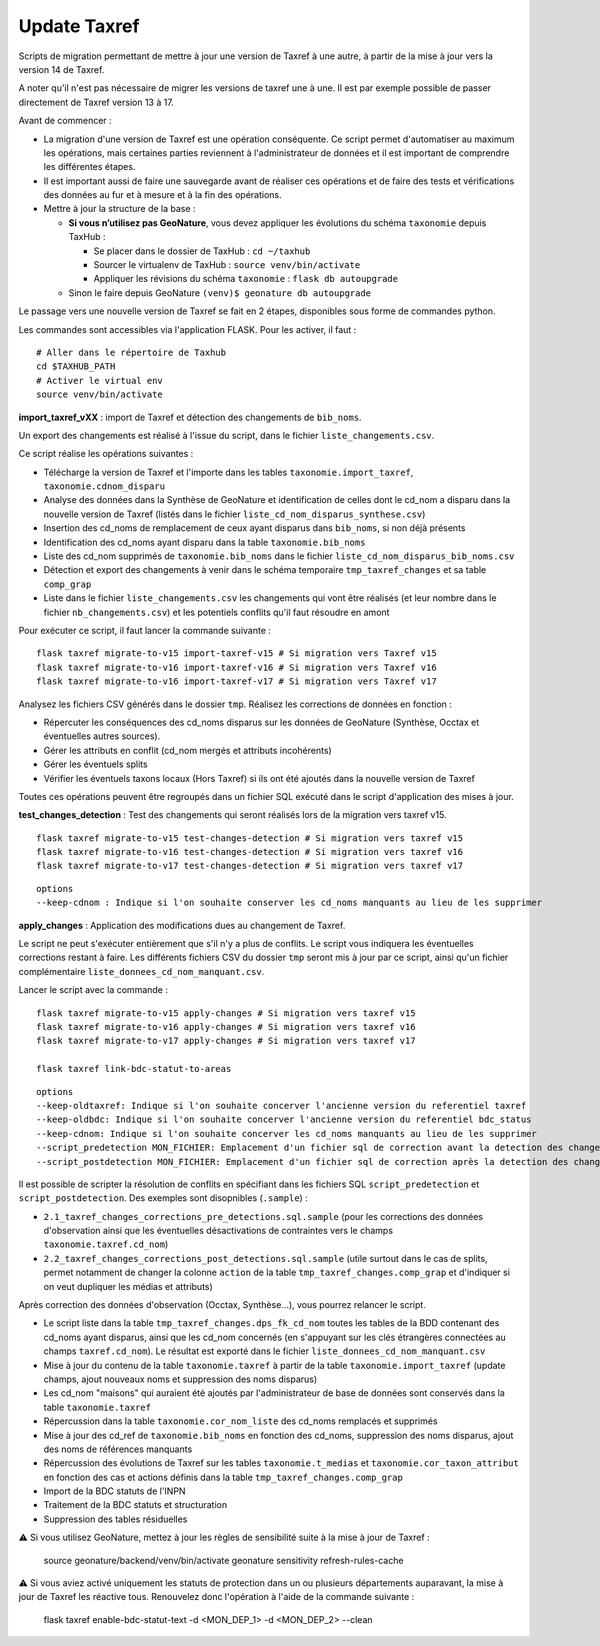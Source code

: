 Update Taxref
=============

Scripts de migration permettant de mettre à jour une version de Taxref à une autre, à partir de la mise à jour vers la version 14 de Taxref.  

A noter qu'il n'est pas nécessaire de migrer les versions de taxref une à une. Il est par exemple possible de passer directement de Taxref version 13 à 17.

Avant de commencer :

* La migration d'une version de Taxref est une opération conséquente. Ce script permet d'automatiser au maximum les opérations, mais certaines parties reviennent à l'administrateur de données et il est important de comprendre les différentes étapes.
* Il est important aussi de faire une sauvegarde avant de réaliser ces opérations et de faire des tests et vérifications des données au fur et à mesure et à la fin des opérations.
* Mettre à jour la structure de la base :

  * **Si vous n’utilisez pas GeoNature**, vous devez appliquer les évolutions du schéma ``taxonomie`` depuis TaxHub :
  
    * Se placer dans le dossier de TaxHub : ``cd ~/taxhub``
    * Sourcer le virtualenv de TaxHub : ``source venv/bin/activate``
    * Appliquer les révisions du schéma ``taxonomie`` : ``flask db autoupgrade``
  * Sinon le faire depuis GeoNature ``(venv)$ geonature db autoupgrade``

Le passage vers une nouvelle version de Taxref se fait en 2 étapes, disponibles sous forme de commandes python.

Les commandes sont accessibles via l'application FLASK. Pour les activer, il faut :

::

    # Aller dans le répertoire de Taxhub
    cd $TAXHUB_PATH
    # Activer le virtual env
    source venv/bin/activate

**import_taxref_vXX** : import de Taxref et détection des changements de ``bib_noms``.

Un export des changements est réalisé à l'issue du script, dans le fichier ``liste_changements.csv``.

Ce script réalise les opérations suivantes :

* Télécharge la version de Taxref et l'importe dans les tables ``taxonomie.import_taxref``, ``taxonomie.cdnom_disparu``
* Analyse des données dans la Synthèse de GeoNature et identification de celles dont le cd_nom a disparu dans la nouvelle version de Taxref (listés dans le fichier ``liste_cd_nom_disparus_synthese.csv``)
* Insertion des cd_noms de remplacement de ceux ayant disparus dans ``bib_noms``, si non déjà présents
* Identification des cd_noms ayant disparu dans la table ``taxonomie.bib_noms``
* Liste des cd_nom supprimés de ``taxonomie.bib_noms`` dans le fichier ``liste_cd_nom_disparus_bib_noms.csv``
* Détection et export des changements à venir dans le schéma temporaire ``tmp_taxref_changes`` et sa table ``comp_grap``
* Liste dans le fichier ``liste_changements.csv`` les changements qui vont être réalisés (et leur nombre dans le fichier ``nb_changements.csv``) et les potentiels conflits qu'il faut résoudre en amont

Pour exécuter ce script, il faut lancer la commande suivante :

::

    flask taxref migrate-to-v15 import-taxref-v15 # Si migration vers Taxref v15
    flask taxref migrate-to-v16 import-taxref-v16 # Si migration vers Taxref v16
    flask taxref migrate-to-v16 import-taxref-v17 # Si migration vers Taxref v17

Analysez les fichiers CSV générés dans le dossier ``tmp``. Réalisez les corrections de données en fonction :

- Répercuter les conséquences des cd_noms disparus sur les données de GeoNature (Synthèse, Occtax et éventuelles autres sources).
- Gérer les attributs en conflit (cd_nom mergés et attributs incohérents)
- Gérer les éventuels splits
- Vérifier les éventuels taxons locaux (Hors Taxref) si ils ont été ajoutés dans la nouvelle version de Taxref

Toutes ces opérations peuvent être regroupés dans un fichier SQL exécuté dans le script d'application des mises à jour.

**test_changes_detection** : Test des changements qui seront réalisés lors de la migration vers taxref v15.

::

    flask taxref migrate-to-v15 test-changes-detection # Si migration vers taxref v15
    flask taxref migrate-to-v16 test-changes-detection # Si migration vers taxref v16
    flask taxref migrate-to-v17 test-changes-detection # Si migration vers taxref v17

::

    options
    --keep-cdnom : Indique si l'on souhaite conserver les cd_noms manquants au lieu de les supprimer

**apply_changes** : Application des modifications dues au changement de Taxref.

Le script ne peut s'exécuter entièrement que s'il n'y a plus de conflits. Le script vous indiquera les éventuelles corrections restant à faire. Les différents fichiers CSV du dossier ``tmp`` seront mis à jour par ce script, ainsi qu'un fichier complémentaire ``liste_donnees_cd_nom_manquant.csv``.

Lancer le script avec la commande :

::

    flask taxref migrate-to-v15 apply-changes # Si migration vers taxref v15
    flask taxref migrate-to-v16 apply-changes # Si migration vers taxref v16
    flask taxref migrate-to-v17 apply-changes # Si migration vers taxref v17

    flask taxref link-bdc-statut-to-areas

::

    options
    --keep-oldtaxref: Indique si l'on souhaite concerver l'ancienne version du referentiel taxref
    --keep-oldbdc: Indique si l'on souhaite concerver l'ancienne version du referentiel bdc_status
    --keep-cdnom: Indique si l'on souhaite concerver les cd_noms manquants au lieu de les supprimer
    --script_predetection MON_FICHIER: Emplacement d'un fichier sql de correction avant la detection des changements
    --script_postdetection MON_FICHIER: Emplacement d'un fichier sql de correction après la detection des changements

Il est possible de scripter la résolution de conflits en spécifiant dans les fichiers SQL ``script_predetection`` et ``script_postdetection``. Des exemples sont disopnibles (``.sample``) :

* ``2.1_taxref_changes_corrections_pre_detections.sql.sample`` (pour les corrections des données d'observation ainsi que les éventuelles désactivations de contraintes vers le champs ``taxonomie.taxref.cd_nom``)
* ``2.2_taxref_changes_corrections_post_detections.sql.sample`` (utile surtout dans le cas de splits, permet notamment de changer la colonne ``action`` de la table ``tmp_taxref_changes.comp_grap`` et d'indiquer si on veut dupliquer les médias et attributs)

Après correction des données d'observation (Occtax, Synthèse...), vous pourrez relancer le script.

* Le script liste dans la table ``tmp_taxref_changes.dps_fk_cd_nom`` toutes les tables de la BDD contenant des cd_noms ayant disparus, ainsi que les cd_nom concernés (en s'appuyant sur les clés étrangères connectées au champs ``taxref.cd_nom``). Le résultat est exporté dans le fichier ``liste_donnees_cd_nom_manquant.csv``
* Mise à jour du contenu de la table ``taxonomie.taxref`` à partir de la table ``taxonomie.import_taxref`` (update champs, ajout nouveaux noms et suppression des noms disparus)
* Les cd_nom "maisons" qui auraient été ajoutés par l'administrateur de base de données sont conservés dans la table ``taxonomie.taxref``
* Répercussion dans la table ``taxonomie.cor_nom_liste`` des cd_noms remplacés et supprimés
* Mise à jour des cd_ref de ``taxonomie.bib_noms`` en fonction des cd_noms, suppression des noms disparus, ajout des noms de références manquants
* Répercussion des évolutions de Taxref sur les tables ``taxonomie.t_medias`` et ``taxonomie.cor_taxon_attribut`` en fonction des cas et actions définis dans la table ``tmp_taxref_changes.comp_grap``
* Import de la BDC statuts de l'INPN
* Traitement de la BDC statuts et structuration
* Suppression des tables résiduelles

⚠️ Si vous utilisez GeoNature, mettez à jour les règles de sensibilité suite à la mise à jour de Taxref :

    source geonature/backend/venv/bin/activate
    geonature sensitivity refresh-rules-cache
    

⚠️ Si vous aviez activé uniquement les statuts de protection dans un ou plusieurs départements auparavant, la mise à jour de Taxref les réactive tous. Renouvelez donc l'opération à l'aide de la commande suivante :
   
    flask taxref enable-bdc-statut-text -d <MON_DEP_1> -d <MON_DEP_2> --clean

.. image:: ../../../../data/scripts/update_taxref/images/bdc_statut.png

.. image:: ../../../../data/scripts/update_taxref/images/update-taxref-cas-1.jpg

.. image:: ../../../../data/scripts/update_taxref/images/update-taxref-cas-2.jpg

.. image:: ../../../../data/scripts/update_taxref/images/update-taxref-cas-3.jpg

.. image:: ../../../../data/scripts/update_taxref/images/update-taxref-cas-4.jpg
